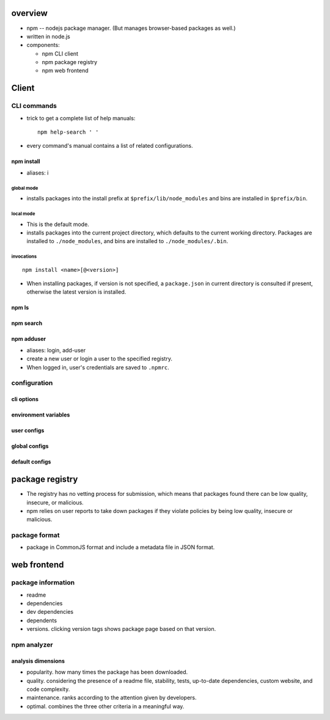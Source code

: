 overview
========
- npm -- nodejs package manager. (But manages browser-based packages as well.)

- written in node.js

- components:

  * npm CLI client

  * npm package registry

  * npm web frontend

Client
======

CLI commands
------------

- trick to get a complete list of help manuals::

    npm help-search ' '

- every command's manual contains a list of related configurations.

npm install
^^^^^^^^^^^
- aliases: i

global mode
""""""""""""
- installs packages into the install prefix at ``$prefix/lib/node_modules``
  and bins are installed in ``$prefix/bin``.

local mode
""""""""""
- This is the default mode.

- installs packages into the current project directory, which defaults to
  the current working directory. Packages are installed to ``./node_modules``,
  and bins are installed to ``./node_modules/.bin``.

invocations
""""""""""""
::

  npm install <name>[@<version>]

- When installing packages, if version is not specified, a ``package.json`` in
  current directory is consulted if present, otherwise the latest version is
  installed.

npm ls
^^^^^^

npm search
^^^^^^^^^^

npm adduser
^^^^^^^^^^^
- aliases: login, add-user

- create a new user or login a user to the specified registry.

- When logged in, user's credentials are saved to ``.npmrc``.

configuration
-------------

cli options
^^^^^^^^^^^

environment variables
^^^^^^^^^^^^^^^^^^^^^

user configs
^^^^^^^^^^^^

global configs
^^^^^^^^^^^^^^

default configs
^^^^^^^^^^^^^^^

package registry
================
- The registry has no vetting process for submission, which means that packages
  found there can be low quality, insecure, or malicious.

- npm relies on user reports to take down packages if they violate policies by
  being low quality, insecure or malicious.

package format
--------------
- package in CommonJS format and include a metadata file in JSON format.

web frontend
============

package information
-------------------
- readme

- dependencies

- dev dependencies

- dependents

- versions. clicking version tags shows package page based on that version.

npm analyzer
------------

analysis dimensions
^^^^^^^^^^^^^^^^^^^
- popularity. how many times the package has been downloaded.

- quality. considering the presence of a readme file, stability, tests,
  up-to-date dependencies, custom website, and code complexity.

- maintenance. ranks according to the attention given by developers.

- optimal. combines the three other criteria in a meaningful way.
